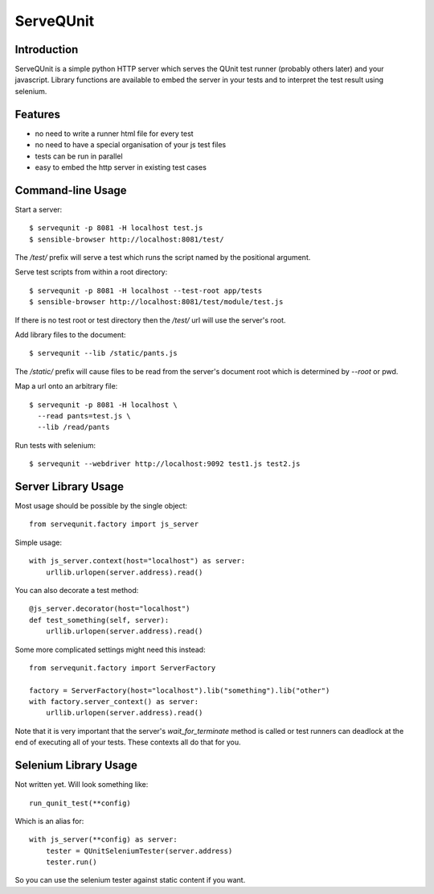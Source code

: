 ServeQUnit
==========

Introduction
------------

ServeQUnit is a simple python HTTP server which serves the QUnit test runner
(probably others later) and your javascript.  Library functions are available to
embed the server in your tests and to interpret the test result using selenium.

Features
--------

* no need to write a runner html file for every test
* no need to have a special organisation of your js test files
* tests can be run in parallel
* easy to embed the http server in existing test cases

Command-line Usage
------------------

Start a server::

  $ servequnit -p 8081 -H localhost test.js
  $ sensible-browser http://localhost:8081/test/

The `/test/` prefix will serve a test which runs the script named by the
positional argument.

Serve test scripts from within a root directory::

  $ servequnit -p 8081 -H localhost --test-root app/tests
  $ sensible-browser http://localhost:8081/test/module/test.js

If there is no test root or test directory then the `/test/` url will use the
server's root.

Add library files to the document::

  $ servequnit --lib /static/pants.js

The `/static/` prefix will cause files to be read from the server's document
root which is determined by `--root` or pwd.

Map a url onto an arbitrary file::

  $ servequnit -p 8081 -H localhost \
    --read pants=test.js \
    --lib /read/pants

Run tests with selenium::

  $ servequnit --webdriver http://localhost:9092 test1.js test2.js

Server Library Usage
--------------------

Most usage should be possible by the single object::

  from servequnit.factory import js_server

Simple usage::

  with js_server.context(host="localhost") as server:
      urllib.urlopen(server.address).read()

You can also decorate a test method::

  @js_server.decorator(host="localhost")
  def test_something(self, server):
      urllib.urlopen(server.address).read()

Some more complicated settings might need this instead::

  from servequnit.factory import ServerFactory

  factory = ServerFactory(host="localhost").lib("something").lib("other")
  with factory.server_context() as server:
      urllib.urlopen(server.address).read()

Note that it is very important that the server's `wait_for_terminate` method is
called or test runners can deadlock at the end of executing all of your tests.
These contexts all do that for you.

Selenium Library Usage
----------------------

Not written yet.  Will look something like::

  run_qunit_test(**config)

Which is an alias for::

  with js_server(**config) as server:
      tester = QUnitSeleniumTester(server.address)
      tester.run()

So you can use the selenium tester against static content if you want.
